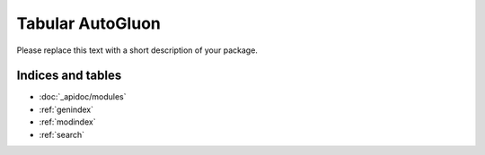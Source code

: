Tabular AutoGluon
==================

Please replace this text with a short description of your package.


Indices and tables
__________________

* :doc:`_apidoc/modules`
* :ref:`genindex`
* :ref:`modindex`
* :ref:`search`
